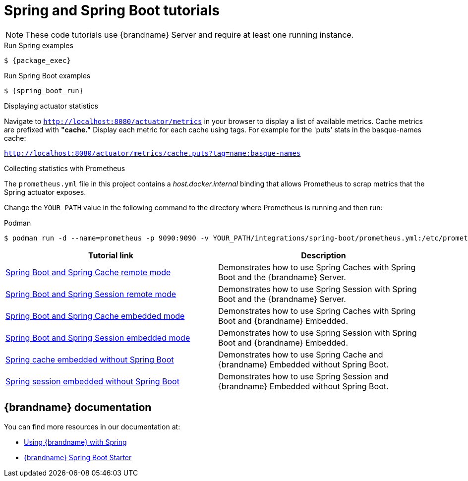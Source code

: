 [id='spring-tutorials_{context}']
= Spring and Spring Boot tutorials

[NOTE]
====
These code tutorials use {brandname} Server and require at least one running instance.
====

.Run Spring examples
[source,bash,options="nowrap",subs=attributes+]
----
$ {package_exec}
----

.Run Spring Boot examples
[source,bash,options="nowrap",subs=attributes+]
----
$ {spring_boot_run}
----

.Displaying actuator statistics

Navigate to `http://localhost:8080/actuator/metrics` in your browser to display a list of available metrics.
Cache metrics are prefixed with *"cache."*
Display each metric for each cache using tags.
For example for the 'puts' stats in the basque-names cache:

`http://localhost:8080/actuator/metrics/cache.puts?tag=name:basque-names`

.Collecting statistics with Prometheus

The `prometheus.yml` file in this project contains a _host.docker.internal_ binding that allows Prometheus to scrap metrics that the Spring actuator exposes.

Change the `YOUR_PATH` value in the following command to the directory where Prometheus is running and then run:

.Podman
[source,bash,options="nowrap",subs=attributes+]
----
$ podman run -d --name=prometheus -p 9090:9090 -v YOUR_PATH/integrations/spring-boot/prometheus.yml:/etc/prometheus/prometheus.yml prom/prometheus --config.file=/etc/prometheus/prometheus.yml
----

[%header,cols=2*]
|===
|Tutorial link
|Description

|link:{repository}/integrations/spring-boot/cache-remote[Spring Boot and Spring Cache remote mode]
|Demonstrates how to use Spring Caches with Spring Boot and the {brandname} Server.

|link:{repository}/integrations/spring-boot/session-remote[Spring Boot and Spring Session remote mode]
|Demonstrates how to use Spring Session with Spring Boot and the {brandname} Server.

|link:{repository}/integrations/spring-boot/cache-embedded[Spring Boot and Spring Cache embedded mode]
|Demonstrates how to use Spring Caches with Spring Boot and {brandname} Embedded.

|link:{repository}/integrations/spring-boot/session-embedded[Spring Boot and Spring Session embedded mode]
|Demonstrates how to use Spring Session with Spring Boot and {brandname} Embedded.

|link:{repository}/integrations/spring/spring-cache[Spring cache embedded without Spring Boot]
|Demonstrates how to use Spring Cache and {brandname} Embedded without Spring Boot.

|link:{repository}/integrations/spring/spring-session[Spring session embedded without Spring Boot]
|Demonstrates how to use Spring Session and {brandname} Embedded without Spring Boot.

|===

[discrete]
== {brandname} documentation

You can find more resources in our documentation at:

* link:{spring_docs}[Using {brandname} with Spring]
* link:{sb_starter}[{brandname} Spring Boot Starter]
